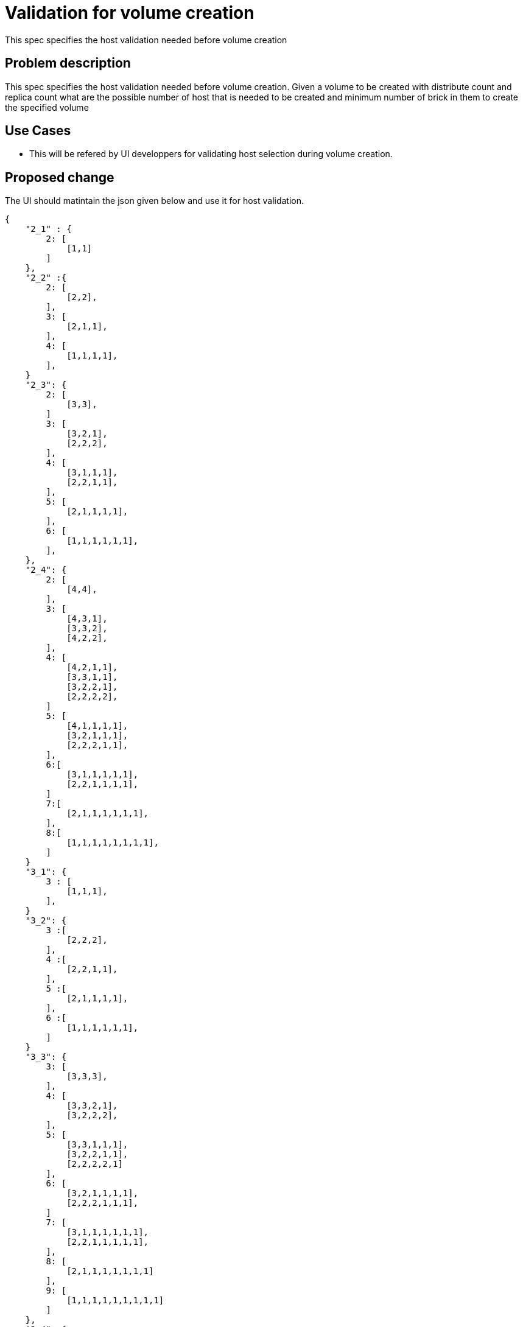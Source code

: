 = Validation for volume creation

This spec specifies the host validation needed before volume creation

== Problem description

This spec specifies the host validation needed before volume creation.
Given a volume to be created with distribute count and replica count
what are the possible number of host that is needed to be created and
minimum number of brick in them to create the specified volume

== Use Cases

* This will be refered by UI developpers for validating host selection
during volume creation.

== Proposed change

The UI should matintain the json given below and use it for host validation.

----
{
    "2_1" : {
	2: [
	    [1,1]
	]
    },
    "2_2" :{
	2: [
	    [2,2],
	],
	3: [
	    [2,1,1],
	],
	4: [
	    [1,1,1,1],
	],
    }
    "2_3": {
	2: [
	    [3,3],
	]
	3: [
	    [3,2,1],
	    [2,2,2],
	],
	4: [
	    [3,1,1,1],
	    [2,2,1,1],
	],
	5: [
	    [2,1,1,1,1],
	],
	6: [
	    [1,1,1,1,1,1],
	],
    },
    "2_4": {
	2: [
	    [4,4],
	],
	3: [
	    [4,3,1],
	    [3,3,2],
	    [4,2,2],
	],
	4: [
	    [4,2,1,1],
	    [3,3,1,1],
	    [3,2,2,1],
	    [2,2,2,2],
	]
	5: [
	    [4,1,1,1,1],
	    [3,2,1,1,1],
	    [2,2,2,1,1],
	],
	6:[
	    [3,1,1,1,1,1],
	    [2,2,1,1,1,1],
	]
	7:[
	    [2,1,1,1,1,1,1],
	],
	8:[
	    [1,1,1,1,1,1,1,1],
	]
    }
    "3_1": {
	3 : [
	    [1,1,1],
	],
    }
    "3_2": {
	3 :[
	    [2,2,2],
	],
	4 :[
	    [2,2,1,1],
	],
	5 :[
	    [2,1,1,1,1],
	],
	6 :[
	    [1,1,1,1,1,1],
	]
    }
    "3_3": {
	3: [
	    [3,3,3],
	],
	4: [
	    [3,3,2,1],
	    [3,2,2,2],
	],
	5: [
	    [3,3,1,1,1],
	    [3,2,2,1,1],
	    [2,2,2,2,1]
	],
	6: [
	    [3,2,1,1,1,1],
	    [2,2,2,1,1,1],
	]
	7: [
	    [3,1,1,1,1,1,1],
	    [2,2,1,1,1,1,1],
	],
	8: [
	    [2,1,1,1,1,1,1,1]
	],
	9: [
	    [1,1,1,1,1,1,1,1,1]
	]
    },
    "3_4": {
	3: [
	    [4,4,4]
	],
	4: [
	    [4,4,3,1],
	    [4,4,2,2],
	    [4,3,3,2],
	    [3,3,3,3],
	],
	5: [
	    [4,4,2,1,1],
	    [4,3,2,2,1],
	    [4,3,3,1,1],
	    [4,2,2,2,2],
	    [3,3,3,2,1],
	    [3,3,2,2,2],
	]
	6: [
	    [4,4,1,1,1,1],
	    [4,3,2,1,1,1],
	    [4,2,2,2,1,1],
	    [3,3,3,1,1,1],
	    [3,3,2,2,1,1],
	    [3,2,2,2,2,1],
	    [2,2,2,2,2,2],
	],
	7: [
	    [4,3,1,1,1,1,1],
	    [4,2,2,1,1,1,1],
	    [3,3,2,1,1,1,1],
	    [3,2,2,2,1,1,1],
	    [2,2,2,2,2,1,1]
	],
	8: [
	    [4,2,1,1,1,1,1,1],
	    [3,3,1,1,1,1,1,1],
	    [3,2,2,1,1,1,1,1],
	    [2,2,2,2,1,1,1,1],
	],
	9: [
	    [4,1,1,1,1,1,1,1,1],
	    [3,2,1,1,1,1,1,1,1],
	    [2,2,2,1,1,1,1,1,1]
	],
	10: [
	    [3,1,1,1,1,1,1,1,1,1],
	    [2,2,1,1,1,1,1,1,1,1]
	],
	11: [
	    [2,1,1,1,1,1,1,1,1,1,1]
	]
	12: [
	    [1,1,1,1,1,1,1,1,1,1,1,1]
	]
    }
}

----

The json has high level keys like "n_m" where n represents the replica count of
the volume and m represents the distribute count of the volume. under each keys
there are positive numbers as keys, which represent the different possible number
of hosts that can be used to create that mXn volume. Under each integer there is
a list of lists where every list has the possible number of disks in each host.

UI has to validate the user selection of hosts using this json.

=== Alternatives

None

=== Data model impact

None
=== REST API impact

None

=== Security impact

None

=== Notifications/Monitoring impact

None

=== Other end user impact

None

=== Performance Impact

None

=== Other deployer impact

None

=== Developer impact

* This specification has to be followed while adding validation
in UI for volume creation.

== Implementation

=== Assignee(s)

nnDarshan

Primary assignee:
nnDarshan

Other contributors:
  None

=== Work Items

None

== Dependencies

None

== Testing

None

== Documentation Impact

None

== References

None
